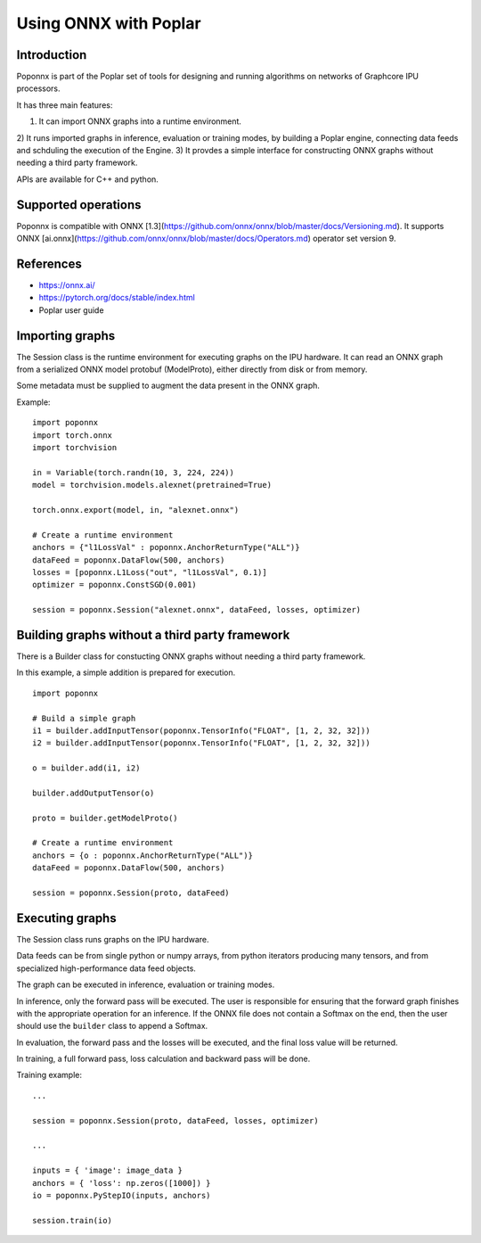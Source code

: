 Using ONNX with Poplar
======================

Introduction
------------

Poponnx is part of the Poplar set of tools for designing and running algorithms
on networks of Graphcore IPU processors.

It has three main features:

1) It can import ONNX graphs into a runtime environment.
2) It runs imported graphs in inference, evaluation or training modes, by
building a Poplar engine, connecting data feeds and schduling the execution
of the Engine.
3) It provdes a simple interface for constructing ONNX graphs without needing
a third party framework.

APIs are available for C++ and python.


Supported operations
----------

Poponnx is compatible with ONNX
[1.3](https://github.com/onnx/onnx/blob/master/docs/Versioning.md).
It supports ONNX
[ai.onnx](https://github.com/onnx/onnx/blob/master/docs/Operators.md) operator
set version 9.


References
--------

- https://onnx.ai/
- https://pytorch.org/docs/stable/index.html
- Poplar user guide


Importing graphs
--------------

The Session class is the runtime environment for executing graphs on the IPU
hardware. It can read an ONNX graph from a serialized ONNX model protobuf
(ModelProto), either directly from disk or from memory.

Some metadata must be supplied to augment the data present in the ONNX graph.

Example:

::

  import poponnx
  import torch.onnx
  import torchvision

  in = Variable(torch.randn(10, 3, 224, 224))
  model = torchvision.models.alexnet(pretrained=True)

  torch.onnx.export(model, in, "alexnet.onnx")

  # Create a runtime environment
  anchors = {"l1LossVal" : poponnx.AnchorReturnType("ALL")}
  dataFeed = poponnx.DataFlow(500, anchors)
  losses = [poponnx.L1Loss("out", "l1LossVal", 0.1)]
  optimizer = poponnx.ConstSGD(0.001)

  session = poponnx.Session("alexnet.onnx", dataFeed, losses, optimizer)


Building graphs without a third party framework
----------------------------------

There is a Builder class for constucting ONNX graphs without needing a third
party framework.

In this example, a simple addition is prepared for execution.

::

  import poponnx

  # Build a simple graph
  i1 = builder.addInputTensor(poponnx.TensorInfo("FLOAT", [1, 2, 32, 32]))
  i2 = builder.addInputTensor(poponnx.TensorInfo("FLOAT", [1, 2, 32, 32]))

  o = builder.add(i1, i2)

  builder.addOutputTensor(o)

  proto = builder.getModelProto()

  # Create a runtime environment
  anchors = {o : poponnx.AnchorReturnType("ALL")}
  dataFeed = poponnx.DataFlow(500, anchors)

  session = poponnx.Session(proto, dataFeed)

Executing graphs
--------------

The Session class runs graphs on the IPU hardware.

Data feeds can be from single python or numpy arrays, from python iterators
producing many tensors, and from specialized high-performance data feed objects.

The graph can be executed in inference, evaluation or training modes.

In inference, only the forward pass will be executed. The user is
responsible for ensuring that the forward graph finishes with the appropriate
operation for an inference.  If the ONNX file does not contain a Softmax on
the end, then the user should use the ``builder`` class to append a Softmax.

In evaluation, the forward pass and the losses will be executed, and the
final loss value will be returned.

In training, a full forward pass, loss calculation and backward pass will be
done.

Training example:

::

  ...

  session = poponnx.Session(proto, dataFeed, losses, optimizer)

  ...

  inputs = { 'image': image_data }
  anchors = { 'loss': np.zeros([1000]) }
  io = poponnx.PyStepIO(inputs, anchors)

  session.train(io)


